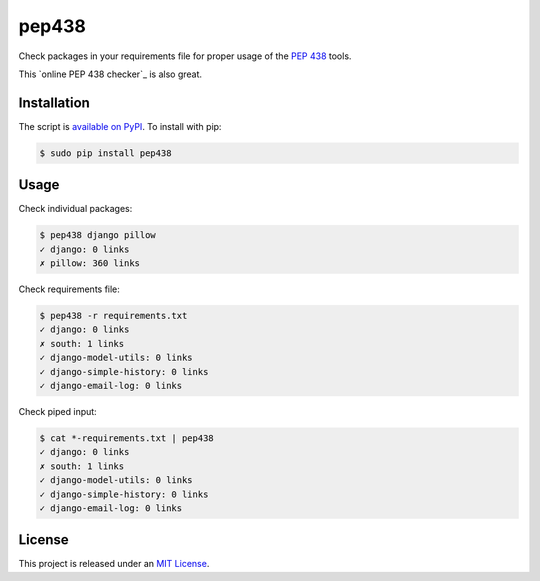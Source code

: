 pep438
======

.. image:: https://secure.travis-ci.org/treyhunner/pep438.png?branch=master
   :target: http://travis-ci.org/treyhunner/pep438
.. image:: https://coveralls.io/repos/treyhunner/pep438/badge.png?branch=master
   :target: https://coveralls.io/r/treyhunner/pep438
.. image:: https://pypip.in/v/pep438/badge.png
   :target: https://crate.io/packages/pep438
.. image:: https://pypip.in/d/pep438/badge.png
   :target: https://crate.io/packages/pep438


Check packages in your requirements file for proper usage of the `PEP 438`_ tools.

This `online PEP 438 checker`_ is also great.

Installation
------------

The script is `available on PyPI`_.  To install with pip:

.. code-block:: bash

    $ sudo pip install pep438

Usage
-----

Check individual packages:

.. code-block:: bash

    $ pep438 django pillow
    ✓ django: 0 links
    ✗ pillow: 360 links

Check requirements file:

.. code-block:: bash

    $ pep438 -r requirements.txt
    ✓ django: 0 links
    ✗ south: 1 links
    ✓ django-model-utils: 0 links
    ✓ django-simple-history: 0 links
    ✓ django-email-log: 0 links

Check piped input:

.. code-block:: bash

    $ cat *-requirements.txt | pep438
    ✓ django: 0 links
    ✗ south: 1 links
    ✓ django-model-utils: 0 links
    ✓ django-simple-history: 0 links
    ✓ django-email-log: 0 links


License
-------

This project is released under an `MIT License`_.

.. _pep 438: http://www.python.org/dev/peps/pep-0438/
.. _mit license: http://th.mit-license.org/2013
.. _available on PyPI: http://pypi.python.org/pypi/pep438/
.. _online pep438 checker: http://pypi-externals.caremad.io/

